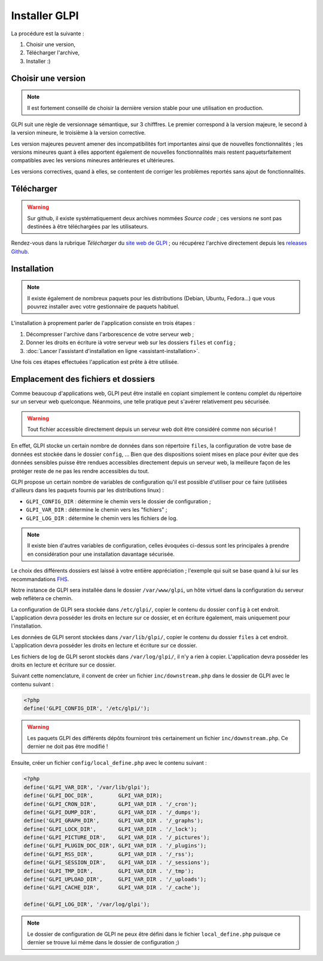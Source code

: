 Installer GLPI
==============

La procédure est la suivante :

#. Choisir une version,
#. Télécharger l'archive,
#. Installer :)

Choisir une version
-------------------

.. note::

   Il est fortement conseillé de choisir la dernière version stable pour une utilisation en production.

GLPI suit une règle de versionnage sémantique, sur 3 chifffres. Le premier correspond à la version majeure, le second à la version mineure, le troisième à la version corrective.

Les version majeures peuvent amener des incompatibilités fort importantes ainsi que de nouvelles fonctionnalités ; les versions mineures quant à elles apportent également de nouvelles fonctionnalités mais restent paquetsrfaitement compatibles avec les versions mineures antérieures et ultérieures.

Les versions correctives, quand à elles, se contentent de corriger les problèmes reportés sans ajout de fonctionnalités.

Télécharger
-----------

.. warning::

   Sur github, il existe systématiquement deux archives nommées *Source code* ; ces versions ne sont pas destinées à être téléchargées par les utilisateurs.

Rendez-vous dans la rubrique *Télécharger* du `site web de GLPI <http://glpi-project.org>`_ ; ou récupérez l'archive directement depuis les `releases Github <https://github.com/glpi-project/glpi/releases>`_.

Installation
------------

.. note::

   Il existe également de nombreux paquets pour les distributions (Debian, Ubuntu, Fedora...) que vous pouvrez installer avec votre gestionnaire de paquets habituel.

L'installation à proprement parler de l'application consiste en trois étapes :

#. Décompresser l'archive dans l'arborescence de votre serveur web ;
#. Donner les droits en écriture ià votre serveur web sur les dossiers ``files`` et ``config`` ;
#. :doc:`Lancer l'assistant d'installation en ligne <assistant-installation>`.

Une fois ces étapes effectuées l'application est prête à être utilisée.

Emplacement des fichiers et dossiers
------------------------------------

Comme beaucoup d'applications web, GLPI peut être installé en copiant simplement le contenu complet du répertoire sur un serveur web quelconque. Néanmoins, une telle pratique peut s'avérer relativement peu sécurisée.

.. warning::

   Tout fichier accessible directement depuis un serveur web doit être considéré comme non sécurisé !

En effet, GLPI stocke un certain nombre de données dans son répertoire ``files``, la configuration de votre base de données est stockée dans le dossier ``config``, ... Bien que des dispositions soient mises en place pour éviter que des données sensibles puisse être rendues accessibles directement depuis un serveur web, la meilleure façon de les protéger reste de ne pas les rendre accessibles du tout.

GLPI propose un certain nombre de variables de configuration qu'il est possible d'utiliser pour ce faire (utilisées d'ailleurs dans les paquets fournis par les distributions linux) :

* ``GLPI_CONFIG_DIR`` : détermine le chemin vers le dossier de configuration ;
* ``GLPI_VAR_DIR`` : détermine le chemin vers les "fichiers" ;
* ``GLPI_LOG_DIR`` : détermine le chemin vers les fichiers de log.

.. note::

   Il existe bien d'autres variables de configuration, celles évoquées ci-dessus sont les principales à prendre en considération pour une installation davantage sécurisée.

Le choix des différents dossiers est laissé à votre entière appréciation ; l'exemple qui suit se base quand à lui sur les recommandations `FHS <http://www.pathname.com/fhs/>`_.

Notre instance de GLPI sera installée dans le dossier ``/var/www/glpi``, un hôte virtuel dans la configuration du serveur web reflètera ce chemin.

La configuration de GLPI sera stockée dans ``/etc/glpi/``, copier le contenu du dossier ``config`` à cet endroit. L'application devra posséder les droits en lecture sur ce dossier, et en écriture également, mais uniquement pour l'installation.

Les données de GLPI seront stockées dans ``/var/lib/glpi/``, copier le contenu du dossier ``files`` à cet endroit. L'application devra posséder les droits en lecture et écriture sur ce dossier.

Les fichiers de log de GLPI seront stockés dans ``/var/log/glpi/``, il n'y a rien à copier. L'application devra posséder les droits en lecture et écriture sur ce dossier.

Suivant cette nomenclature, il convent de créer un fichier ``inc/downstream.php`` dans le dossier de GLPI avec le contenu suivant :

.. code-block:: php

   <?php
   define('GLPI_CONFIG_DIR', '/etc/glpi/');

.. warning::

   Les paquets GLPI des différents dépôts fourniront très certainement un fichier ``inc/downstream.php``. Ce dernier ne doit pas être modifié !

Ensuite, créer un fichier ``config/local_define.php`` avec le contenu suivant :

.. code-block:: php

   <?php
   define('GLPI_VAR_DIR', '/var/lib/glpi');
   define('GLPI_DOC_DIR',        GLPI_VAR_DIR);
   define('GLPI_CRON_DIR',       GLPI_VAR_DIR . '/_cron');
   define('GLPI_DUMP_DIR',       GLPI_VAR_DIR . '/_dumps');
   define('GLPI_GRAPH_DIR',      GLPI_VAR_DIR . '/_graphs');
   define('GLPI_LOCK_DIR',       GLPI_VAR_DIR . '/_lock');
   define('GLPI_PICTURE_DIR',    GLPI_VAR_DIR . '/_pictures');
   define('GLPI_PLUGIN_DOC_DIR', GLPI_VAR_DIR . '/_plugins');
   define('GLPI_RSS_DIR',        GLPI_VAR_DIR . '/_rss');
   define('GLPI_SESSION_DIR',    GLPI_VAR_DIR . '/_sessions');
   define('GLPI_TMP_DIR',        GLPI_VAR_DIR . '/_tmp');
   define('GLPI_UPLOAD_DIR',     GLPI_VAR_DIR . '/_uploads');
   define('GLPI_CACHE_DIR',      GLPI_VAR_DIR . '/_cache');

   define('GLPI_LOG_DIR', '/var/log/glpi');

.. note::

   Le dossier de configuration de GLPI ne peux être défini dans le fichier ``local_define.php`` puisque ce dernier se trouve lui même dans le dossier de configuration ;)

